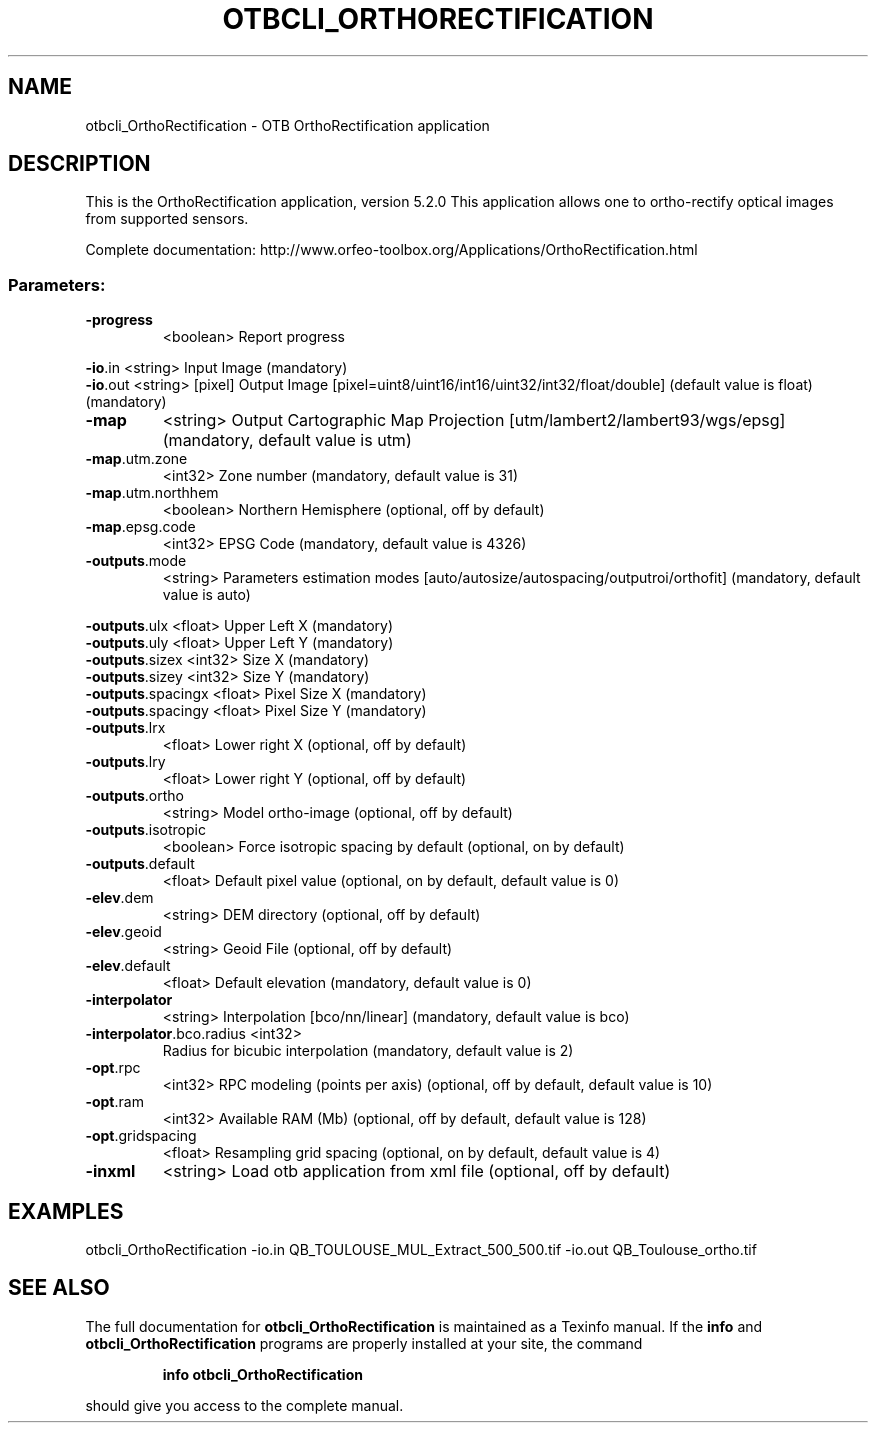 .\" DO NOT MODIFY THIS FILE!  It was generated by help2man 1.46.4.
.TH OTBCLI_ORTHORECTIFICATION "1" "December 2015" "otbcli_OrthoRectification 5.2.0" "User Commands"
.SH NAME
otbcli_OrthoRectification \- OTB OrthoRectification application
.SH DESCRIPTION
This is the OrthoRectification application, version 5.2.0
This application allows one to ortho\-rectify optical images from supported sensors.
.PP
Complete documentation: http://www.orfeo\-toolbox.org/Applications/OrthoRectification.html
.SS "Parameters:"
.TP
\fB\-progress\fR
<boolean>        Report progress
.PP
 \fB\-io\fR.in                   <string>         Input Image  (mandatory)
 \fB\-io\fR.out                  <string> [pixel] Output Image  [pixel=uint8/uint16/int16/uint32/int32/float/double] (default value is float) (mandatory)
.TP
\fB\-map\fR
<string>         Output Cartographic Map Projection [utm/lambert2/lambert93/wgs/epsg] (mandatory, default value is utm)
.TP
\fB\-map\fR.utm.zone
<int32>          Zone number  (mandatory, default value is 31)
.TP
\fB\-map\fR.utm.northhem
<boolean>        Northern Hemisphere  (optional, off by default)
.TP
\fB\-map\fR.epsg.code
<int32>          EPSG Code  (mandatory, default value is 4326)
.TP
\fB\-outputs\fR.mode
<string>         Parameters estimation modes [auto/autosize/autospacing/outputroi/orthofit] (mandatory, default value is auto)
.PP
 \fB\-outputs\fR.ulx             <float>          Upper Left X  (mandatory)
 \fB\-outputs\fR.uly             <float>          Upper Left Y  (mandatory)
 \fB\-outputs\fR.sizex           <int32>          Size X  (mandatory)
 \fB\-outputs\fR.sizey           <int32>          Size Y  (mandatory)
 \fB\-outputs\fR.spacingx        <float>          Pixel Size X  (mandatory)
 \fB\-outputs\fR.spacingy        <float>          Pixel Size Y  (mandatory)
.TP
\fB\-outputs\fR.lrx
<float>          Lower right X  (optional, off by default)
.TP
\fB\-outputs\fR.lry
<float>          Lower right Y  (optional, off by default)
.TP
\fB\-outputs\fR.ortho
<string>         Model ortho\-image  (optional, off by default)
.TP
\fB\-outputs\fR.isotropic
<boolean>        Force isotropic spacing by default  (optional, on by default)
.TP
\fB\-outputs\fR.default
<float>          Default pixel value  (optional, on by default, default value is 0)
.TP
\fB\-elev\fR.dem
<string>         DEM directory  (optional, off by default)
.TP
\fB\-elev\fR.geoid
<string>         Geoid File  (optional, off by default)
.TP
\fB\-elev\fR.default
<float>          Default elevation  (mandatory, default value is 0)
.TP
\fB\-interpolator\fR
<string>         Interpolation [bco/nn/linear] (mandatory, default value is bco)
.TP
\fB\-interpolator\fR.bco.radius <int32>
Radius for bicubic interpolation  (mandatory, default value is 2)
.TP
\fB\-opt\fR.rpc
<int32>          RPC modeling (points per axis)  (optional, off by default, default value is 10)
.TP
\fB\-opt\fR.ram
<int32>          Available RAM (Mb)  (optional, off by default, default value is 128)
.TP
\fB\-opt\fR.gridspacing
<float>          Resampling grid spacing  (optional, on by default, default value is 4)
.TP
\fB\-inxml\fR
<string>         Load otb application from xml file  (optional, off by default)
.SH EXAMPLES
otbcli_OrthoRectification \-io.in QB_TOULOUSE_MUL_Extract_500_500.tif \-io.out QB_Toulouse_ortho.tif
.SH "SEE ALSO"
The full documentation for
.B otbcli_OrthoRectification
is maintained as a Texinfo manual.  If the
.B info
and
.B otbcli_OrthoRectification
programs are properly installed at your site, the command
.IP
.B info otbcli_OrthoRectification
.PP
should give you access to the complete manual.
